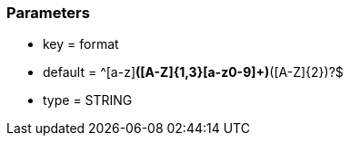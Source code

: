 === Parameters

* key = format
* default = ^[a-z][a-z0-9]*([A-Z]{1,3}[a-z0-9]+)*([A-Z]{2})?$
* type = STRING


